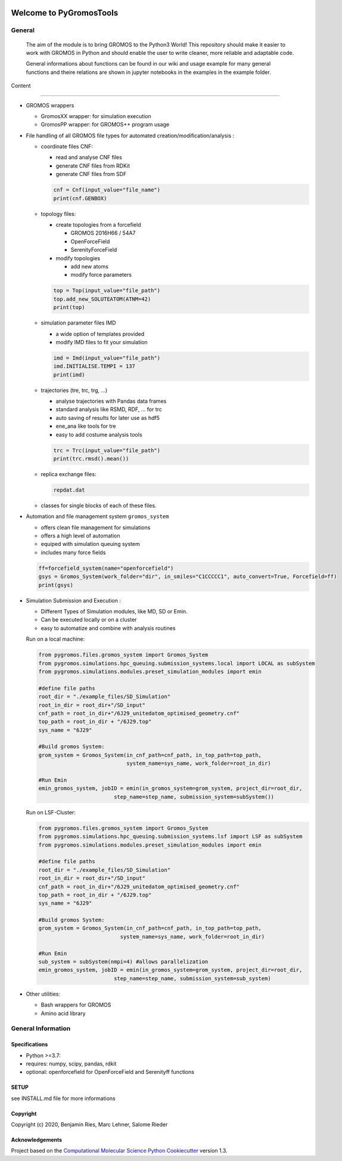 

.. image:: .img/PyGromosToolsBanner.png
   :target: .img/PyGromosToolsBanner.png
   :alt:


Welcome to PyGromosTools
========================


.. image:: https://github.com/rinikerlab/PyGromosTools/actions/workflows/CI.yaml/badge.svg
   :target: https://github.com/rinikerlab/PyGromosTools/actions/workflows/CI.yaml
   :alt: CI


.. image:: https://codecov.io/gh/rinikerlab/PyGromosTools/branch/main/graph/badge.svg?token=R36KJCEKEC
   :target: https://codecov.io/gh/rinikerlab/PyGromosTools
   :alt: codecov


.. image:: https://img.shields.io/lgtm/grade/python/g/rinikerlab/PyGromosTools.svg?logo=lgtm&logoWidth=18
   :target: https://lgtm.com/projects/g/rinikerlab/PyGromosTools/context:python
   :alt: Language grade: Python


.. image:: https://img.shields.io/badge/Documentation-here-white.svg
   :target: https://rinikerlab.github.io/PyGromosTools/
   :alt: Documentation


General
-------

   The aim of the module is to bring GROMOS to the Python3 World!
   This repository should make it easier to work with GROMOS in Python and should enable the user to write cleaner, more reliable and adaptable code.

   General informations about functions can be found in our wiki and usage example for many general functions and theire relations are shown in jupyter notebooks in the examples in the example folder.

Content

----


*
  GROMOS wrappers


  * GromosXX wrapper: for simulation execution
  * GromosPP wrapper: for GROMOS++ program usage

*
  File handling of all GROMOS file types for automated creation/modification/analysis :


  *
    coordinate files CNF:


    * read and analyse CNF files
    * generate CNF files from RDKit
    * generate CNF files from SDF

    .. code-block:: python

       cnf = Cnf(input_value="file_name")
       print(cnf.GENBOX)

  *
    topology files:


    * create topologies from a forcefield

      * GROMOS 2016H66 / 54A7
      * OpenForceField
      * SerenityForceField

    * modify topologies

      * add new atoms
      * modify force parameters

    .. code-block:: python

       top = Top(input_value="file_path")
       top.add_new_SOLUTEATOM(ATNM=42)
       print(top)

  *
    simulation parameter files IMD


    * a wide option of templates provided
    * modify IMD files to fit your simulation

    .. code-block:: pythons

       imd = Imd(input_value="file_path")
       imd.INITIALISE.TEMPI = 137
       print(imd)

  *
    trajectories (tre, trc, trg, ...)


    * analyse trajectories with Pandas data frames
    * standard analysis like RSMD, RDF, ... for trc
    * auto saving of results for later use as hdf5
    * ene_ana like tools for tre
    * easy to add costume analysis tools

    .. code-block:: python

       trc = Trc(input_value="file_path")
       print(trc.rmsd().mean())

  *
    replica exchange files:

    .. code-block::

       repdat.dat

  * classes for single blocks of each of these files.

*
  Automation and file management system ``gromos_system``


  * offers clean file management for simulations
  * offers a high level of automation
  * equiped with simulation queuing system
  * includes many force fields

  .. code-block:: python

     ff=forcefield_system(name="openforcefield")
     gsys = Gromos_System(work_folder="dir", in_smiles="C1CCCCC1", auto_convert=True, Forcefield=ff)
     print(gsys)

*
  Simulation Submission and Execution :


  * Different Types of Simulation modules, like MD, SD or Emin.
  * Can be executed locally or on a cluster
  * easy to automatize and combine with analysis routines

  Run on a local machine:

  .. code-block:: python

     from pygromos.files.gromos_system import Gromos_System
     from pygromos.simulations.hpc_queuing.submission_systems.local import LOCAL as subSystem
     from pygromos.simulations.modules.preset_simulation_modules import emin

     #define file paths
     root_dir = "./example_files/SD_Simulation"
     root_in_dir = root_dir+"/SD_input"
     cnf_path = root_in_dir+"/6J29_unitedatom_optimised_geometry.cnf"
     top_path = root_in_dir + "/6J29.top"
     sys_name = "6J29"

     #Build gromos System:
     grom_system = Gromos_System(in_cnf_path=cnf_path, in_top_path=top_path,
                                 system_name=sys_name, work_folder=root_in_dir)

     #Run Emin
     emin_gromos_system, jobID = emin(in_gromos_system=grom_system, project_dir=root_dir,
                             step_name=step_name, submission_system=subSystem())

  Run on LSF-Cluster:

  .. code-block:: python

     from pygromos.files.gromos_system import Gromos_System
     from pygromos.simulations.hpc_queuing.submission_systems.lsf import LSF as subSystem
     from pygromos.simulations.modules.preset_simulation_modules import emin

     #define file paths
     root_dir = "./example_files/SD_Simulation"
     root_in_dir = root_dir+"/SD_input"
     cnf_path = root_in_dir+"/6J29_unitedatom_optimised_geometry.cnf"
     top_path = root_in_dir + "/6J29.top"
     sys_name = "6J29"

     #Build gromos System:
     grom_system = Gromos_System(in_cnf_path=cnf_path, in_top_path=top_path,
                               system_name=sys_name, work_folder=root_in_dir)

     #Run Emin
     sub_system = subSystem(nmpi=4) #allows parallelization
     emin_gromos_system, jobID = emin(in_gromos_system=grom_system, project_dir=root_dir,
                             step_name=step_name, submission_system=sub_system)

*
  Other utilities:


  * Bash wrappers for GROMOS
  * Amino acid library

General Information
-------------------

Specifications
^^^^^^^^^^^^^^


* Python >=3.7:
*
  requires: numpy, scipy, pandas, rdkit

*
  optional: openforcefield for OpenForceField and Serenityff functions

SETUP
^^^^^

see INSTALL.md file for more informations

Copyright
^^^^^^^^^

Copyright (c) 2020, Benjamin Ries, Marc Lehner, Salome Rieder

Acknowledgements
^^^^^^^^^^^^^^^^

Project based on the
`Computational Molecular Science Python Cookiecutter <https://github.com/molssi/cookiecutter-cms>`_ version 1.3.
